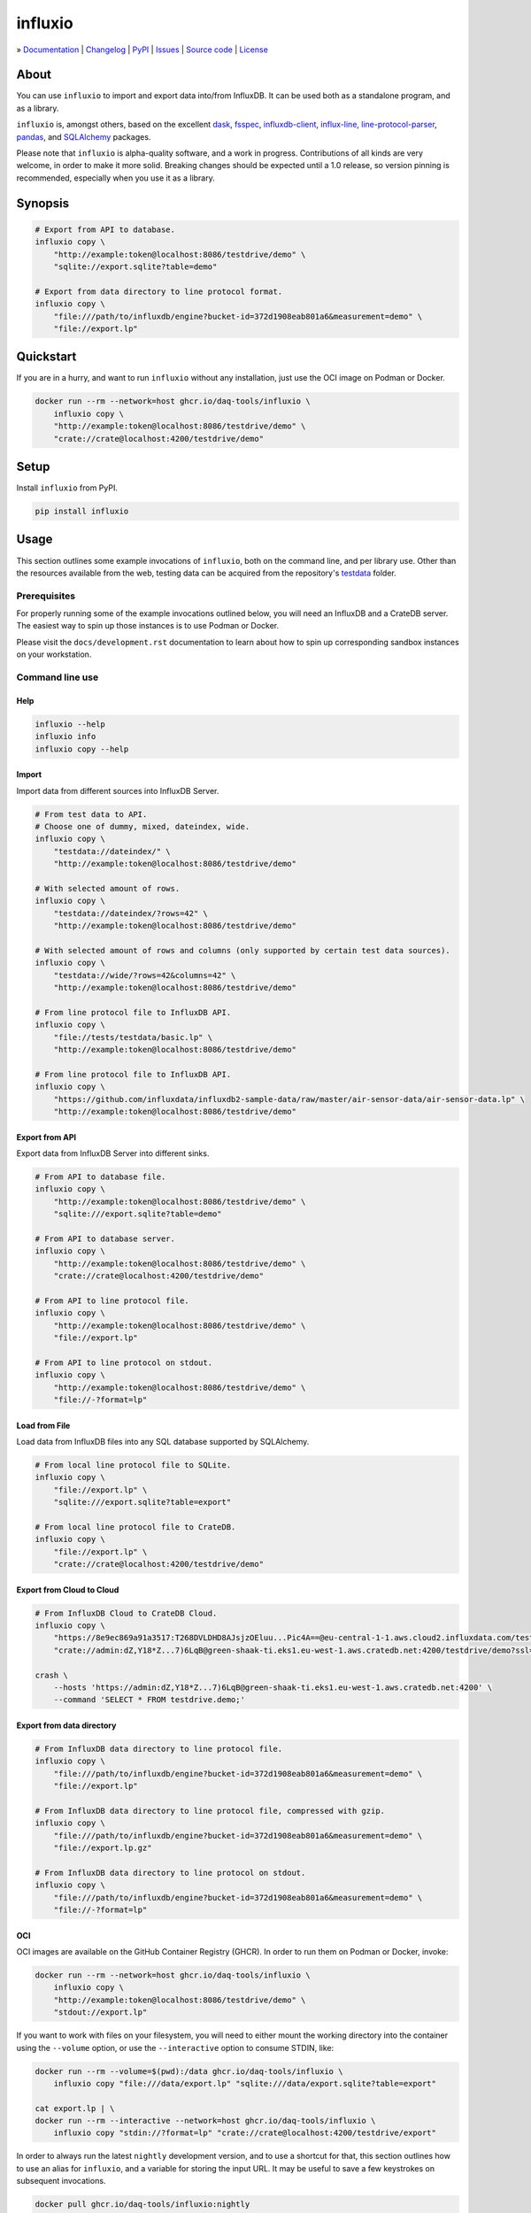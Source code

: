 ########
influxio
########

.. start-badges

|ci-tests| |ci-coverage| |license| |pypi-downloads|

|python-versions| |status| |pypi-version|

.. |ci-tests| image:: https://github.com/daq-tools/influxio/actions/workflows/tests.yml/badge.svg
    :target: https://github.com/daq-tools/influxio/actions/workflows/tests.yml
    :alt: Build status

.. |ci-coverage| image:: https://codecov.io/gh/daq-tools/influxio/branch/main/graph/badge.svg
    :target: https://app.codecov.io/gh/daq-tools/influxio
    :alt: Coverage

.. |pypi-version| image:: https://img.shields.io/pypi/v/influxio.svg
    :target: https://pypi.org/project/influxio/
    :alt: PyPI Version

.. |python-versions| image:: https://img.shields.io/pypi/pyversions/influxio.svg
    :target: https://pypi.org/project/influxio/
    :alt: Python Version

.. |pypi-downloads| image:: https://static.pepy.tech/badge/influxio/month
    :target: https://www.pepy.tech/projects/influxio
    :alt: PyPI Downloads per month

.. |status| image:: https://img.shields.io/pypi/status/influxio.svg
    :target: https://pypi.org/project/influxio/
    :alt: Status

.. |license| image:: https://img.shields.io/pypi/l/influxio.svg
    :target: https://pypi.org/project/influxio/
    :alt: License

.. end-badges


.. start-links

» `Documentation <project-documentation_>`_
| `Changelog <project-changelog_>`_
| `PyPI <project-pypi_>`_
| `Issues <project-issues_>`_
| `Source code <project-source_>`_
| `License <project-license_>`_

.. end-links


.. _project-documentation: https://influxio.readthedocs.io
.. _project-changelog: https://github.com/daq-tools/influxio/blob/main/CHANGES.rst
.. _project-pypi: https://pypi.org/project/influxio/
.. _project-issues: https://github.com/daq-tools/influxio/issues
.. _project-source: https://github.com/daq-tools/influxio
.. _project-license: https://github.com/daq-tools/influxio/blob/main/LICENSE


*****
About
*****

You can use ``influxio`` to import and export data into/from InfluxDB.
It can be used both as a standalone program, and as a library.

``influxio`` is, amongst others, based on the excellent `dask`_, `fsspec`_,
`influxdb-client`_, `influx-line`_, `line-protocol-parser`_, `pandas`_,
and `SQLAlchemy`_ packages.

Please note that ``influxio`` is alpha-quality software, and a work in progress.
Contributions of all kinds are very welcome, in order to make it more solid.
Breaking changes should be expected until a 1.0 release, so version pinning
is recommended, especially when you use it as a library.


********
Synopsis
********

.. code-block:: shell

    # Export from API to database.
    influxio copy \
        "http://example:token@localhost:8086/testdrive/demo" \
        "sqlite://export.sqlite?table=demo"

    # Export from data directory to line protocol format.
    influxio copy \
        "file:///path/to/influxdb/engine?bucket-id=372d1908eab801a6&measurement=demo" \
        "file://export.lp"


**********
Quickstart
**********

If you are in a hurry, and want to run ``influxio`` without any installation,
just use the OCI image on Podman or Docker.

.. code-block:: shell

    docker run --rm --network=host ghcr.io/daq-tools/influxio \
        influxio copy \
        "http://example:token@localhost:8086/testdrive/demo" \
        "crate://crate@localhost:4200/testdrive/demo"


*****
Setup
*****

Install ``influxio`` from PyPI.

.. code-block:: shell

    pip install influxio


*****
Usage
*****

This section outlines some example invocations of ``influxio``, both on the
command line, and per library use. Other than the resources available from
the web, testing data can be acquired from the repository's `testdata`_ folder.

Prerequisites
=============

For properly running some of the example invocations outlined below, you will
need an InfluxDB and a CrateDB server. The easiest way to spin up those
instances is to use Podman or Docker.

Please visit the ``docs/development.rst`` documentation to learn about how to
spin up corresponding sandbox instances on your workstation.

Command line use
================

Help
----

.. code-block:: shell

    influxio --help
    influxio info
    influxio copy --help

Import
------

Import data from different sources into InfluxDB Server.

.. code-block:: shell

    # From test data to API.
    # Choose one of dummy, mixed, dateindex, wide.
    influxio copy \
        "testdata://dateindex/" \
        "http://example:token@localhost:8086/testdrive/demo"

    # With selected amount of rows.
    influxio copy \
        "testdata://dateindex/?rows=42" \
        "http://example:token@localhost:8086/testdrive/demo"

    # With selected amount of rows and columns (only supported by certain test data sources).
    influxio copy \
        "testdata://wide/?rows=42&columns=42" \
        "http://example:token@localhost:8086/testdrive/demo"

    # From line protocol file to InfluxDB API.
    influxio copy \
        "file://tests/testdata/basic.lp" \
        "http://example:token@localhost:8086/testdrive/demo"

    # From line protocol file to InfluxDB API.
    influxio copy \
        "https://github.com/influxdata/influxdb2-sample-data/raw/master/air-sensor-data/air-sensor-data.lp" \
        "http://example:token@localhost:8086/testdrive/demo"


Export from API
---------------

Export data from InfluxDB Server into different sinks.

.. code-block:: shell

    # From API to database file.
    influxio copy \
        "http://example:token@localhost:8086/testdrive/demo" \
        "sqlite:///export.sqlite?table=demo"

    # From API to database server.
    influxio copy \
        "http://example:token@localhost:8086/testdrive/demo" \
        "crate://crate@localhost:4200/testdrive/demo"

    # From API to line protocol file.
    influxio copy \
        "http://example:token@localhost:8086/testdrive/demo" \
        "file://export.lp"

    # From API to line protocol on stdout.
    influxio copy \
        "http://example:token@localhost:8086/testdrive/demo" \
        "file://-?format=lp"

Load from File
--------------

Load data from InfluxDB files into any SQL database supported by SQLAlchemy.

.. code-block:: shell

    # From local line protocol file to SQLite.
    influxio copy \
        "file://export.lp" \
        "sqlite:///export.sqlite?table=export"

    # From local line protocol file to CrateDB.
    influxio copy \
        "file://export.lp" \
        "crate://crate@localhost:4200/testdrive/demo"



Export from Cloud to Cloud
--------------------------

.. code-block:: shell

    # From InfluxDB Cloud to CrateDB Cloud.
    influxio copy \
        "https://8e9ec869a91a3517:T268DVLDHD8AJsjzOEluu...Pic4A==@eu-central-1-1.aws.cloud2.influxdata.com/testdrive/demo" \
        "crate://admin:dZ,Y18*Z...7)6LqB@green-shaak-ti.eks1.eu-west-1.aws.cratedb.net:4200/testdrive/demo?ssl=true"

    crash \
        --hosts 'https://admin:dZ,Y18*Z...7)6LqB@green-shaak-ti.eks1.eu-west-1.aws.cratedb.net:4200' \
        --command 'SELECT * FROM testdrive.demo;'

Export from data directory
--------------------------

.. code-block:: shell

    # From InfluxDB data directory to line protocol file.
    influxio copy \
        "file:///path/to/influxdb/engine?bucket-id=372d1908eab801a6&measurement=demo" \
        "file://export.lp"

    # From InfluxDB data directory to line protocol file, compressed with gzip.
    influxio copy \
        "file:///path/to/influxdb/engine?bucket-id=372d1908eab801a6&measurement=demo" \
        "file://export.lp.gz"

    # From InfluxDB data directory to line protocol on stdout.
    influxio copy \
        "file:///path/to/influxdb/engine?bucket-id=372d1908eab801a6&measurement=demo" \
        "file://-?format=lp"


OCI
---

OCI images are available on the GitHub Container Registry (GHCR). In order to
run them on Podman or Docker, invoke:

.. code-block:: shell

    docker run --rm --network=host ghcr.io/daq-tools/influxio \
        influxio copy \
        "http://example:token@localhost:8086/testdrive/demo" \
        "stdout://export.lp"

If you want to work with files on your filesystem, you will need to either
mount the working directory into the container using the ``--volume`` option,
or use the ``--interactive`` option to consume STDIN, like:

.. code-block:: shell

    docker run --rm --volume=$(pwd):/data ghcr.io/daq-tools/influxio \
        influxio copy "file:///data/export.lp" "sqlite:///data/export.sqlite?table=export"

    cat export.lp | \
    docker run --rm --interactive --network=host ghcr.io/daq-tools/influxio \
        influxio copy "stdin://?format=lp" "crate://crate@localhost:4200/testdrive/export"

In order to always run the latest ``nightly`` development version, and to use a
shortcut for that, this section outlines how to use an alias for ``influxio``,
and a variable for storing the input URL. It may be useful to save a few
keystrokes on subsequent invocations.

.. code-block:: shell

    docker pull ghcr.io/daq-tools/influxio:nightly
    alias influxio="docker run --rm --interactive ghcr.io/daq-tools/influxio:nightly influxio"
    SOURCE=https://github.com/daq-tools/influxio/raw/main/tests/testdata/basic.lp
    TARGET=crate://crate@localhost:4200/testdrive/basic

    influxio copy "${SOURCE}" "${TARGET}"


Parameters
==========

``if-exists``
-------------
When targeting the SQLAlchemy database interface, the target table will be
created automatically, if it does not exist. The ``if-exists`` URL query
parameter can be used to configure this behavior. The default value is
``fail``.

* fail: Raise a ValueError.
* replace: Drop the table before inserting new values.
* append: Insert new values to the existing table.

Example usage:

.. code-block:: shell

    influxio copy \
        "http://example:token@localhost:8086/testdrive/demo" \
        "crate://crate@localhost:4200/testdrive/demo?if-exists=replace"


*******************
Project information
*******************

Development
===========
For installing the project from source, please follow the `development`_
documentation.

Prior art
=========
There are a few other projects which are aiming at similar goals.

- `InfluxDB Fetcher`_
- `influxdb-write-to-postgresql`_ (IW2PG)
- `Outflux`_


.. _dask: https://www.dask.org/
.. _development: doc/development.rst
.. _fsspec: https://pypi.org/project/fsspec/
.. _influx: https://docs.influxdata.com/influxdb/latest/reference/cli/influx/
.. _influx-line: https://github.com/functionoffunction/influx-line
.. _influxd: https://docs.influxdata.com/influxdb/latest/reference/cli/influxd/
.. _InfluxDB Fetcher: https://github.com/hgomez/influxdb
.. _InfluxDB line protocol: https://docs.influxdata.com/influxdb/latest/reference/syntax/line-protocol/
.. _influxdb-client: https://github.com/influxdata/influxdb-client-python
.. _influxdb-write-to-postgresql: https://github.com/eras/influxdb-write-to-postgresql
.. _line-protocol-parser: https://github.com/Penlect/line-protocol-parser
.. _list of other projects: doc/prior-art.rst
.. _Outflux: https://github.com/timescale/outflux
.. _pandas: https://pandas.pydata.org/
.. _SQLAlchemy: https://pypi.org/project/SQLAlchemy/
.. _testdata: https://github.com/daq-tools/influxio/tree/main/tests/testdata

